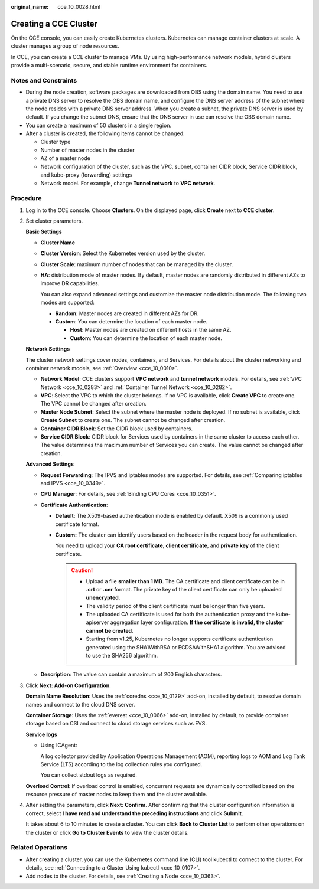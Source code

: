 :original_name: cce_10_0028.html

.. _cce_10_0028:

Creating a CCE Cluster
======================

On the CCE console, you can easily create Kubernetes clusters. Kubernetes can manage container clusters at scale. A cluster manages a group of node resources.

In CCE, you can create a CCE cluster to manage VMs. By using high-performance network models, hybrid clusters provide a multi-scenario, secure, and stable runtime environment for containers.

Notes and Constraints
---------------------

-  During the node creation, software packages are downloaded from OBS using the domain name. You need to use a private DNS server to resolve the OBS domain name, and configure the DNS server address of the subnet where the node resides with a private DNS server address. When you create a subnet, the private DNS server is used by default. If you change the subnet DNS, ensure that the DNS server in use can resolve the OBS domain name.
-  You can create a maximum of 50 clusters in a single region.
-  After a cluster is created, the following items cannot be changed:

   -  Cluster type
   -  Number of master nodes in the cluster
   -  AZ of a master node
   -  Network configuration of the cluster, such as the VPC, subnet, container CIDR block, Service CIDR block, and kube-proxy (forwarding) settings
   -  Network model. For example, change **Tunnel network** to **VPC network**.

Procedure
---------

#. Log in to the CCE console. Choose **Clusters**. On the displayed page, click **Create** next to **CCE cluster**.

#. Set cluster parameters.

   **Basic Settings**

   -  **Cluster Name**

   -  **Cluster Version**: Select the Kubernetes version used by the cluster.

   -  **Cluster Scale**: maximum number of nodes that can be managed by the cluster.

   -  **HA**: distribution mode of master nodes. By default, master nodes are randomly distributed in different AZs to improve DR capabilities.

      You can also expand advanced settings and customize the master node distribution mode. The following two modes are supported:

      -  **Random**: Master nodes are created in different AZs for DR.
      -  **Custom**: You can determine the location of each master node.

         -  **Host**: Master nodes are created on different hosts in the same AZ.
         -  **Custom**: You can determine the location of each master node.

   **Network Settings**

   The cluster network settings cover nodes, containers, and Services. For details about the cluster networking and container network models, see :ref:`Overview <cce_10_0010>`.

   -  **Network Model**: CCE clusters support **VPC network** and **tunnel network** models. For details, see :ref:`VPC Network <cce_10_0283>` and :ref:`Container Tunnel Network <cce_10_0282>`.
   -  **VPC**: Select the VPC to which the cluster belongs. If no VPC is available, click **Create VPC** to create one. The VPC cannot be changed after creation.
   -  **Master Node Subnet**: Select the subnet where the master node is deployed. If no subnet is available, click **Create Subnet** to create one. The subnet cannot be changed after creation.
   -  **Container CIDR Block**: Set the CIDR block used by containers.
   -  **Service CIDR Block**: CIDR block for Services used by containers in the same cluster to access each other. The value determines the maximum number of Services you can create. The value cannot be changed after creation.

   **Advanced Settings**

   -  **Request Forwarding**: The IPVS and iptables modes are supported. For details, see :ref:`Comparing iptables and IPVS <cce_10_0349>`.
   -  **CPU Manager**: For details, see :ref:`Binding CPU Cores <cce_10_0351>`.
   -  **Certificate Authentication**:

      -  **Default**: The X509-based authentication mode is enabled by default. X509 is a commonly used certificate format.

      -  **Custom:** The cluster can identify users based on the header in the request body for authentication.

         You need to upload your **CA root certificate**, **client certificate**, and **private key** of the client certificate.

         .. caution::

            -  Upload a file **smaller than 1 MB**. The CA certificate and client certificate can be in **.crt** or **.cer** format. The private key of the client certificate can only be uploaded **unencrypted**.
            -  The validity period of the client certificate must be longer than five years.
            -  The uploaded CA certificate is used for both the authentication proxy and the kube-apiserver aggregation layer configuration. **If the certificate is invalid, the cluster cannot be created**.
            -  Starting from v1.25, Kubernetes no longer supports certificate authentication generated using the SHA1WithRSA or ECDSAWithSHA1 algorithm. You are advised to use the SHA256 algorithm.

   -  **Description**: The value can contain a maximum of 200 English characters.

#. Click **Next: Add-on Configuration**.

   **Domain Name Resolution**: Uses the :ref:`coredns <cce_10_0129>` add-on, installed by default, to resolve domain names and connect to the cloud DNS server.

   **Container Storage**: Uses the :ref:`everest <cce_10_0066>` add-on, installed by default, to provide container storage based on CSI and connect to cloud storage services such as EVS.

   **Service logs**

   -  Using ICAgent:

      A log collector provided by Application Operations Management (AOM), reporting logs to AOM and Log Tank Service (LTS) according to the log collection rules you configured.

      You can collect stdout logs as required.

   **Overload Control**: If overload control is enabled, concurrent requests are dynamically controlled based on the resource pressure of master nodes to keep them and the cluster available.

#. After setting the parameters, click **Next: Confirm**. After confirming that the cluster configuration information is correct, select **I have read and understand the preceding instructions** and click **Submit**.

   It takes about 6 to 10 minutes to create a cluster. You can click **Back to Cluster List** to perform other operations on the cluster or click **Go to Cluster Events** to view the cluster details.

Related Operations
------------------

-  After creating a cluster, you can use the Kubernetes command line (CLI) tool kubectl to connect to the cluster. For details, see :ref:`Connecting to a Cluster Using kubectl <cce_10_0107>`.
-  Add nodes to the cluster. For details, see :ref:`Creating a Node <cce_10_0363>`.
